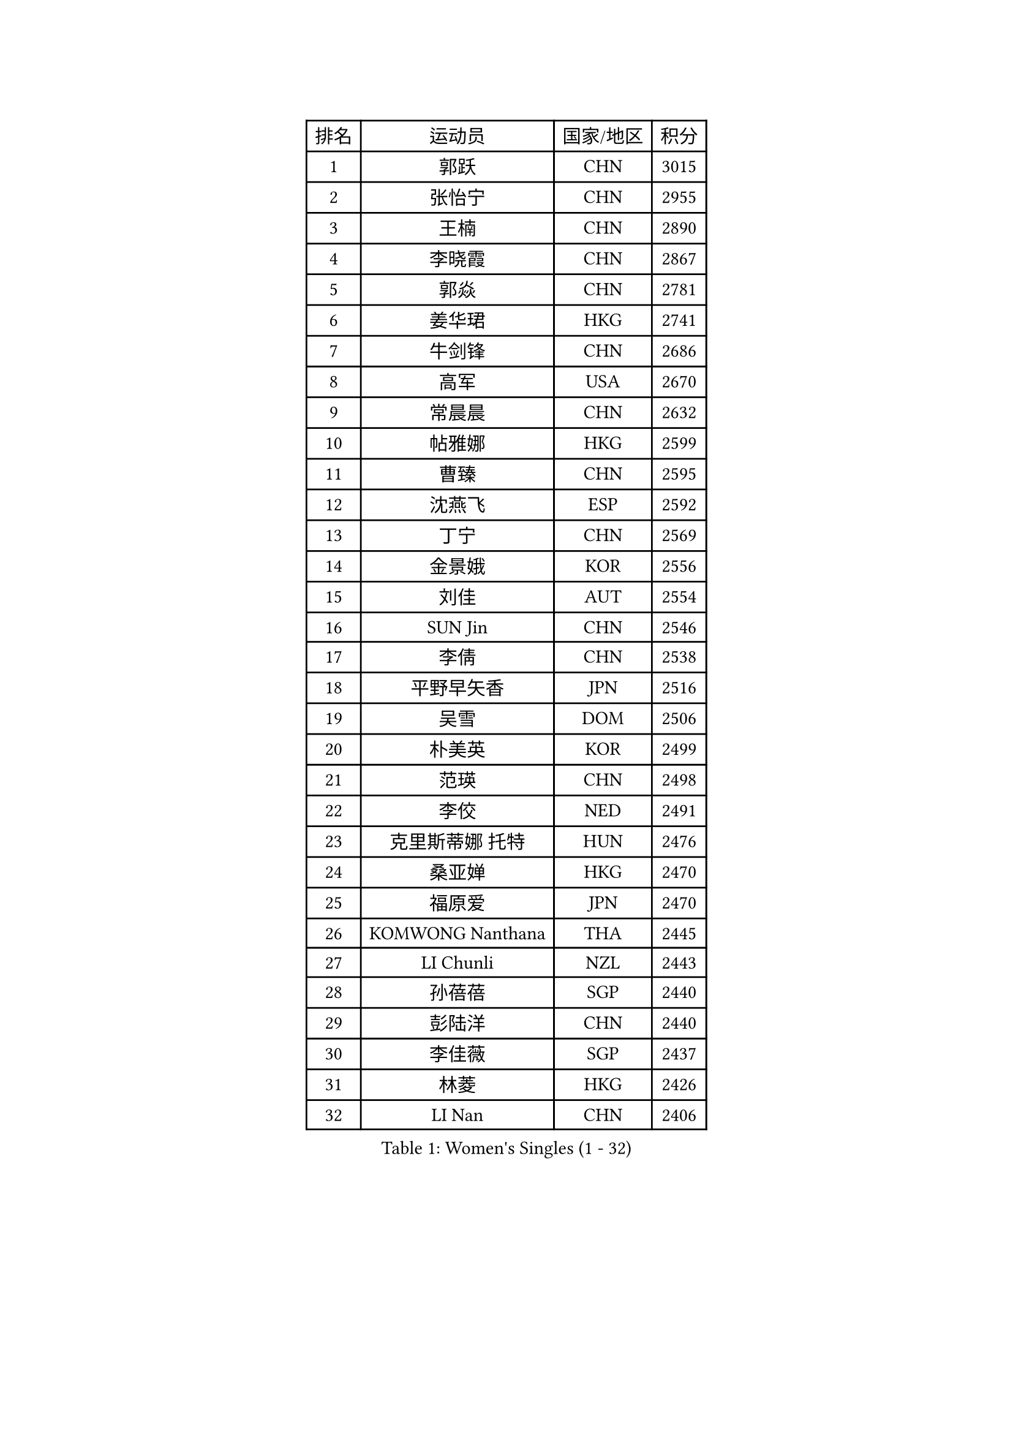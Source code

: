 
#set text(font: ("Courier New", "NSimSun"))
#figure(
  caption: "Women's Singles (1 - 32)",
    table(
      columns: 4,
      [排名], [运动员], [国家/地区], [积分],
      [1], [郭跃], [CHN], [3015],
      [2], [张怡宁], [CHN], [2955],
      [3], [王楠], [CHN], [2890],
      [4], [李晓霞], [CHN], [2867],
      [5], [郭焱], [CHN], [2781],
      [6], [姜华珺], [HKG], [2741],
      [7], [牛剑锋], [CHN], [2686],
      [8], [高军], [USA], [2670],
      [9], [常晨晨], [CHN], [2632],
      [10], [帖雅娜], [HKG], [2599],
      [11], [曹臻], [CHN], [2595],
      [12], [沈燕飞], [ESP], [2592],
      [13], [丁宁], [CHN], [2569],
      [14], [金景娥], [KOR], [2556],
      [15], [刘佳], [AUT], [2554],
      [16], [SUN Jin], [CHN], [2546],
      [17], [李倩], [CHN], [2538],
      [18], [平野早矢香], [JPN], [2516],
      [19], [吴雪], [DOM], [2506],
      [20], [朴美英], [KOR], [2499],
      [21], [范瑛], [CHN], [2498],
      [22], [李佼], [NED], [2491],
      [23], [克里斯蒂娜 托特], [HUN], [2476],
      [24], [桑亚婵], [HKG], [2470],
      [25], [福原爱], [JPN], [2470],
      [26], [KOMWONG Nanthana], [THA], [2445],
      [27], [LI Chunli], [NZL], [2443],
      [28], [孙蓓蓓], [SGP], [2440],
      [29], [彭陆洋], [CHN], [2440],
      [30], [李佳薇], [SGP], [2437],
      [31], [林菱], [HKG], [2426],
      [32], [LI Nan], [CHN], [2406],
    )
  )#pagebreak()

#set text(font: ("Courier New", "NSimSun"))
#figure(
  caption: "Women's Singles (33 - 64)",
    table(
      columns: 4,
      [排名], [运动员], [国家/地区], [积分],
      [33], [SCHALL Elke], [GER], [2398],
      [34], [刘诗雯], [CHN], [2390],
      [35], [KIM Mi Yong], [PRK], [2387],
      [36], [GANINA Svetlana], [RUS], [2377],
      [37], [JEON Hyekyung], [KOR], [2371],
      [38], [LI Xue], [FRA], [2362],
      [39], [福冈春菜], [JPN], [2360],
      [40], [王越古], [SGP], [2350],
      [41], [TASEI Mikie], [JPN], [2345],
      [42], [#text(gray, "KIM Bokrae")], [KOR], [2338],
      [43], [BILENKO Tetyana], [UKR], [2332],
      [44], [吴佳多], [GER], [2323],
      [45], [陈晴], [CHN], [2320],
      [46], [单晓娜], [GER], [2318],
      [47], [李倩], [POL], [2318],
      [48], [梅村礼], [JPN], [2308],
      [49], [#text(gray, "RYOM Won Ok")], [PRK], [2308],
      [50], [ERDELJI Anamaria], [SRB], [2307],
      [51], [KWAK Bangbang], [KOR], [2307],
      [52], [STEFANOVA Nikoleta], [ITA], [2304],
      [53], [张瑞], [HKG], [2300],
      [54], [TAN Wenling], [ITA], [2298],
      [55], [CHEN TONG Fei-Ming], [TPE], [2297],
      [56], [ROBERTSON Laura], [GER], [2295],
      [57], [冯亚兰], [CHN], [2293],
      [58], [KRAMER Tanja], [GER], [2293],
      [59], [柳絮飞], [HKG], [2293],
      [60], [JEE Minhyung], [AUS], [2292],
      [61], [PAVLOVICH Veronika], [BLR], [2282],
      [62], [MONTEIRO DODEAN Daniela], [ROU], [2276],
      [63], [YIP Lily], [USA], [2274],
      [64], [金泽咲希], [JPN], [2266],
    )
  )#pagebreak()

#set text(font: ("Courier New", "NSimSun"))
#figure(
  caption: "Women's Singles (65 - 96)",
    table(
      columns: 4,
      [排名], [运动员], [国家/地区], [积分],
      [65], [KONISHI An], [JPN], [2259],
      [66], [GATINSKA Katalina], [BUL], [2258],
      [67], [PAOVIC Sandra], [CRO], [2256],
      [68], [SCHOPP Jie], [GER], [2254],
      [69], [维多利亚 帕芙洛维奇], [BLR], [2243],
      [70], [乔治娜 波塔], [HUN], [2237],
      [71], [李恩姬], [KOR], [2236],
      [72], [LANG Kristin], [GER], [2230],
      [73], [ETSUZAKI Ayumi], [JPN], [2225],
      [74], [MOLNAR Cornelia], [CRO], [2224],
      [75], [倪夏莲], [LUX], [2224],
      [76], [KOTIKHINA Irina], [RUS], [2223],
      [77], [XIAN Yifang], [FRA], [2222],
      [78], [ZHU Fang], [ESP], [2218],
      [79], [VACENOVSKA Iveta], [CZE], [2215],
      [80], [KOSTROMINA Tatyana], [BLR], [2202],
      [81], [BOLLMEIER Nadine], [GER], [2201],
      [82], [文炫晶], [KOR], [2199],
      [83], [HIURA Reiko], [JPN], [2194],
      [84], [ONO Shiho], [JPN], [2193],
      [85], [WANG Chen], [CHN], [2192],
      [86], [塔玛拉 鲍罗斯], [CRO], [2190],
      [87], [XU Jie], [POL], [2183],
      [88], [YAMANASHI Yuri], [JPN], [2180],
      [89], [#text(gray, "XU Yan")], [SGP], [2178],
      [90], [ZAMFIR Adriana], [ROU], [2176],
      [91], [#text(gray, "BADESCU Otilia")], [ROU], [2171],
      [92], [NEGRISOLI Laura], [ITA], [2171],
      [93], [藤井宽子], [JPN], [2171],
      [94], [YAN Chimei], [SMR], [2168],
      [95], [#text(gray, "ZHANG Xueling")], [SGP], [2163],
      [96], [PERGEL Szandra], [HUN], [2162],
    )
  )#pagebreak()

#set text(font: ("Courier New", "NSimSun"))
#figure(
  caption: "Women's Singles (97 - 128)",
    table(
      columns: 4,
      [排名], [运动员], [国家/地区], [积分],
      [97], [KIM Kyungha], [KOR], [2160],
      [98], [#text(gray, "PENG Xue")], [CHN], [2160],
      [99], [LI Qiangbing], [AUT], [2157],
      [100], [LU Yun-Feng], [TPE], [2156],
      [101], [石垣优香], [JPN], [2154],
      [102], [GONCALVES Paula Susana], [POR], [2153],
      [103], [于梦雨], [SGP], [2150],
      [104], [ODOROVA Eva], [SVK], [2150],
      [105], [木子], [CHN], [2149],
      [106], [TERUI Moemi], [JPN], [2149],
      [107], [张墨], [CAN], [2148],
      [108], [MOCROUSOV Elena], [MDA], [2140],
      [109], [伊丽莎白 萨玛拉], [ROU], [2138],
      [110], [#text(gray, "米哈拉 斯蒂芙")], [ROU], [2137],
      [111], [DOLGIKH Maria], [RUS], [2130],
      [112], [NEVES Ana], [POR], [2130],
      [113], [文佳], [CHN], [2129],
      [114], [FUJINUMA Ai], [JPN], [2123],
      [115], [JANG Hyon Ae], [PRK], [2121],
      [116], [WANG Yu], [ITA], [2115],
      [117], [GRUNDISCH Carole], [FRA], [2114],
      [118], [PARTYKA Natalia], [POL], [2113],
      [119], [PETROVA Detelina], [BUL], [2111],
      [120], [STRUSE Nicole], [GER], [2111],
      [121], [YOON Sunae], [KOR], [2110],
      [122], [TAN Paey Fern], [SGP], [2107],
      [123], [NEMES Olga], [ROU], [2106],
      [124], [STRBIKOVA Renata], [CZE], [2102],
      [125], [TIKHOMIROVA Anna], [RUS], [2101],
      [126], [MIROU Maria], [GRE], [2100],
      [127], [PASKAUSKIENE Ruta], [LTU], [2099],
      [128], [KO Somi], [KOR], [2098],
    )
  )